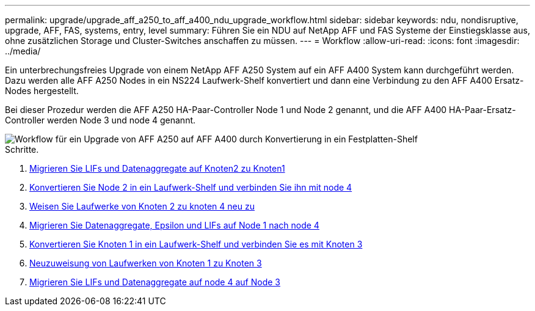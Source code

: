 ---
permalink: upgrade/upgrade_aff_a250_to_aff_a400_ndu_upgrade_workflow.html 
sidebar: sidebar 
keywords: ndu, nondisruptive, upgrade, AFF, FAS, systems, entry, level 
summary: Führen Sie ein NDU auf NetApp AFF und FAS Systeme der Einstiegsklasse aus, ohne zusätzlichen Storage und Cluster-Switches anschaffen zu müssen. 
---
= Workflow
:allow-uri-read: 
:icons: font
:imagesdir: ../media/


[role="lead"]
Ein unterbrechungsfreies Upgrade von einem NetApp AFF A250 System auf ein AFF A400 System kann durchgeführt werden. Dazu werden alle AFF A250 Nodes in ein NS224 Laufwerk-Shelf konvertiert und dann eine Verbindung zu den AFF A400 Ersatz-Nodes hergestellt.

Bei dieser Prozedur werden die AFF A250 HA-Paar-Controller Node 1 und Node 2 genannt, und die AFF A400 HA-Paar-Ersatz-Controller werden Node 3 und node 4 genannt.

image::../upgrade/media/ndu_upgrade_entry_level_systems.PNG[Workflow für ein Upgrade von AFF A250 auf AFF A400 durch Konvertierung in ein Festplatten-Shelf]

.Schritte.
. xref:upgrade_migrate_lifs_aggregates_node2_to_node1.adoc[Migrieren Sie LIFs und Datenaggregate auf Knoten2 zu Knoten1]
. xref:upgrade_convert_node2_drive_shelf_connect_node4.adoc[Konvertieren Sie Node 2 in ein Laufwerk-Shelf und verbinden Sie ihn mit node 4]
. xref:upgrade_reassign_drives_node2_to_node4.adoc[Weisen Sie Laufwerke von Knoten 2 zu knoten 4 neu zu]
. xref:upgrade_migrate_aggregates_epsilon_lifs_node1_node4.adoc[Migrieren Sie Datenaggregate, Epsilon und LIFs auf Node 1 nach node 4]
. xref:upgrade_convert_node1_drive_shelf_connect_node3.html[Konvertieren Sie Knoten 1 in ein Laufwerk-Shelf und verbinden Sie es mit Knoten 3]
. xref:upgrade_reassign_drives_node1_to_node3.adoc[Neuzuweisung von Laufwerken von Knoten 1 zu Knoten 3]
. xref:upgrade_migrate_lIFs_aggregates_node4_node3.adoc[Migrieren Sie LIFs und Datenaggregate auf node 4 auf Node 3]

